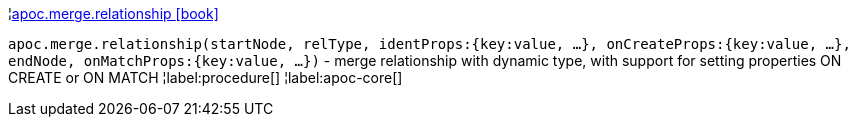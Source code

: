 ¦xref::overview/apoc.merge/apoc.merge.relationship.adoc[apoc.merge.relationship icon:book[]] +

`apoc.merge.relationship(startNode, relType,  identProps:{key:value, ...}, onCreateProps:{key:value, ...}, endNode, onMatchProps:{key:value, ...})` - merge relationship with dynamic type, with support for setting properties ON CREATE or ON MATCH
¦label:procedure[]
¦label:apoc-core[]
